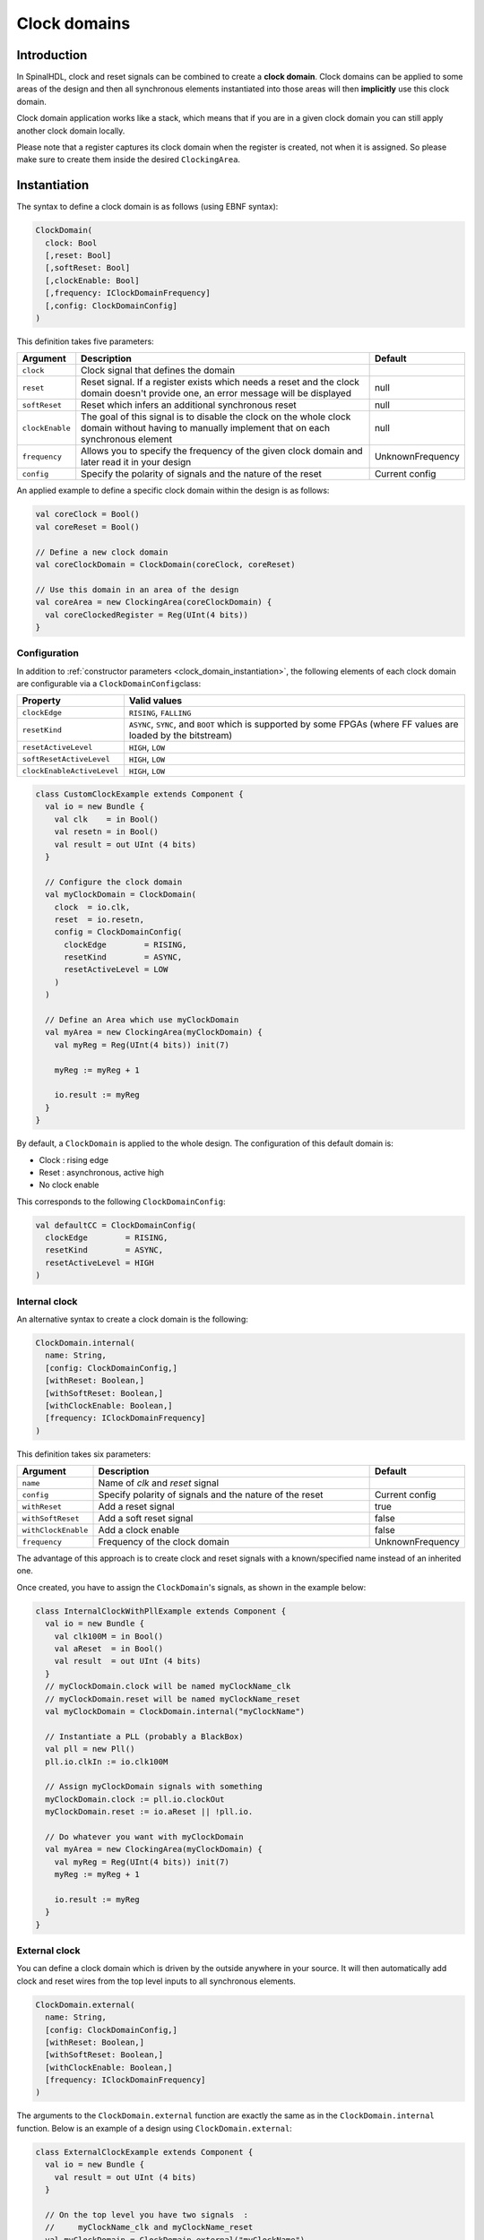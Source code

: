 .. role:: raw-html-m2r(raw)
   :format: html

.. _clock_domain:

Clock domains
=============

Introduction
------------

In SpinalHDL, clock and reset signals can be combined to create a **clock domain**. Clock domains can be applied to some areas of the design and then all synchronous elements instantiated into those areas will then **implicitly** use this clock domain.

Clock domain application works like a stack, which means that if you are in a given clock domain you can still apply another clock domain locally.

Please note that a register captures its clock domain when the register is created, not when it is assigned. So please make sure to create them inside the desired ``ClockingArea``.

.. _clock_domain_instantiation:

Instantiation
-------------

The syntax to define a clock domain is as follows (using EBNF syntax):

.. code-block:: scala

   ClockDomain(
     clock: Bool 
     [,reset: Bool]
     [,softReset: Bool]
     [,clockEnable: Bool]
     [,frequency: IClockDomainFrequency]
     [,config: ClockDomainConfig]
   )

This definition takes five parameters:

.. list-table::
   :header-rows: 1
   :widths: 1 10 1

   * - Argument
     - Description
     - Default
   * - ``clock``
     - Clock signal that defines the domain
     - 
   * - ``reset``
     - Reset signal. If a register exists which needs a reset and the clock domain doesn't provide one, an error message will be displayed
     - null
   * - ``softReset``
     - Reset which infers an additional synchronous reset
     - null
   * - ``clockEnable``
     - The goal of this signal is to disable the clock on the whole clock domain without having to manually implement that on each synchronous element
     - null
   * - ``frequency``
     - Allows you to specify the frequency of the given clock domain and later read it in your design
     - UnknownFrequency
   * - ``config``
     - Specify the polarity of signals and the nature of the reset
     - Current config


An applied example to define a specific clock domain within the design is as follows:

.. code-block:: scala

   val coreClock = Bool()
   val coreReset = Bool()

   // Define a new clock domain
   val coreClockDomain = ClockDomain(coreClock, coreReset)

   // Use this domain in an area of the design
   val coreArea = new ClockingArea(coreClockDomain) {
     val coreClockedRegister = Reg(UInt(4 bits))
   }

Configuration
^^^^^^^^^^^^^

In addition to :ref:`constructor parameters <clock_domain_instantiation>`\ , the following elements of each clock domain are configurable via a ``ClockDomainConfig``\ class:

.. list-table::
   :header-rows: 1
   :widths: 1 5

   * - Property
     - Valid values
   * - ``clockEdge``
     - ``RISING``\ , ``FALLING``
   * - ``resetKind``
     - ``ASYNC``\ , ``SYNC``\ , and ``BOOT`` which is supported by some FPGAs (where FF values are loaded by the bitstream)
   * - ``resetActiveLevel``
     - ``HIGH``\ , ``LOW``
   * - ``softResetActiveLevel``
     - ``HIGH``\ , ``LOW``
   * - ``clockEnableActiveLevel``
     - ``HIGH``\ , ``LOW``


.. code-block:: scala

   class CustomClockExample extends Component {
     val io = new Bundle {
       val clk    = in Bool()
       val resetn = in Bool()
       val result = out UInt (4 bits)
     }

     // Configure the clock domain
     val myClockDomain = ClockDomain(
       clock  = io.clk,
       reset  = io.resetn,
       config = ClockDomainConfig(
         clockEdge        = RISING,
         resetKind        = ASYNC,
         resetActiveLevel = LOW
       )
     )

     // Define an Area which use myClockDomain
     val myArea = new ClockingArea(myClockDomain) {
       val myReg = Reg(UInt(4 bits)) init(7)

       myReg := myReg + 1

       io.result := myReg
     }
   }

By default, a ``ClockDomain`` is applied to the whole design. The configuration of this default domain is:


* Clock : rising edge
* Reset : asynchronous, active high
* No clock enable

This corresponds to the following ``ClockDomainConfig``:

.. code-block:: scala

   val defaultCC = ClockDomainConfig(
     clockEdge        = RISING,
     resetKind        = ASYNC,
     resetActiveLevel = HIGH
   )

Internal clock
^^^^^^^^^^^^^^

An alternative syntax to create a clock domain is the following: 

.. code-block:: scala

   ClockDomain.internal(
     name: String,
     [config: ClockDomainConfig,] 
     [withReset: Boolean,] 
     [withSoftReset: Boolean,]
     [withClockEnable: Boolean,]
     [frequency: IClockDomainFrequency]
   )

This definition takes six parameters:

.. list-table::
   :header-rows: 1
   :widths: 1 5 1

   * - Argument
     - Description
     - Default
   * - ``name``
     - Name of `clk` and `reset` signal
     - 
   * - ``config``
     - Specify polarity of signals and the nature of the reset
     - Current config
   * - ``withReset``
     - Add a reset signal
     - true
   * - ``withSoftReset``
     - Add a soft reset signal
     - false
   * - ``withClockEnable``
     - Add a clock enable
     - false
   * - ``frequency``
     - Frequency of the clock domain
     - UnknownFrequency


The advantage of this approach is to create clock and reset signals with a known/specified name instead of an inherited one.

Once created, you have to assign the ``ClockDomain``'s signals, as shown in the example below:

.. code-block:: scala

   class InternalClockWithPllExample extends Component {
     val io = new Bundle {
       val clk100M = in Bool()
       val aReset  = in Bool()
       val result  = out UInt (4 bits)
     }
     // myClockDomain.clock will be named myClockName_clk
     // myClockDomain.reset will be named myClockName_reset
     val myClockDomain = ClockDomain.internal("myClockName")

     // Instantiate a PLL (probably a BlackBox)
     val pll = new Pll()
     pll.io.clkIn := io.clk100M

     // Assign myClockDomain signals with something
     myClockDomain.clock := pll.io.clockOut
     myClockDomain.reset := io.aReset || !pll.io.

     // Do whatever you want with myClockDomain
     val myArea = new ClockingArea(myClockDomain) {
       val myReg = Reg(UInt(4 bits)) init(7)
       myReg := myReg + 1

       io.result := myReg
     }
   }

External clock
^^^^^^^^^^^^^^

You can define a clock domain which is driven by the outside anywhere in your source. It will then automatically add clock and reset wires from the top level inputs to all synchronous elements.

.. code-block:: scala

   ClockDomain.external(
     name: String,
     [config: ClockDomainConfig,] 
     [withReset: Boolean,] 
     [withSoftReset: Boolean,]
     [withClockEnable: Boolean,]
     [frequency: IClockDomainFrequency]
   )

The arguments to the ``ClockDomain.external`` function are exactly the same as in the ``ClockDomain.internal`` function. Below is an example of a design using ``ClockDomain.external``:

.. code-block:: scala

   class ExternalClockExample extends Component {
     val io = new Bundle {
       val result = out UInt (4 bits)
     }

     // On the top level you have two signals  :
     //     myClockName_clk and myClockName_reset
     val myClockDomain = ClockDomain.external("myClockName")

     val myArea = new ClockingArea(myClockDomain) {
       val myReg = Reg(UInt(4 bits)) init(7)
       myReg := myReg + 1

       io.result := myReg
     }
   }

Signal priorities in HDL generation
^^^^^^^^^^^^^^^^^^^^^^^^^^^^^^^^^^^

In the current version, reset and clock enable signals have different priorities. Their order is : ``asyncReset``, ``clockEnable``, ``syncReset`` and ``softReset``.

Please be careful that clockEnable has a higher priority than syncReset. If you do a sync reset when the clockEnable is disabled (especially at the beginning of a simulation), the gated registers will not be reseted.

Here is an example:

.. code-block:: scala

  val clockedArea = new ClockEnableArea(clockEnable) {
    val reg = RegNext(io.input) init False
  }

It will generate VerilogHDL codes like:

.. code-block:: verilog

  always @(posedge clk) begin
    if(clockedArea_newClockEnable) begin
      if(!resetn) begin
        clockedArea_reg <= 1'b0;
      end else begin
        clockedArea_reg <= io_input;
      end
    end
  end

If that behaviour is problematic, one workaround is to use a when statement as a clock enable instead of using the ClockDomain.enable feature. This is open for future improvements.

Context
^^^^^^^

You can retrieve in which clock domain you are by calling ``ClockDomain.current`` anywhere.

The returned ``ClockDomain`` instance has the following functions that can be called:

.. list-table::
   :header-rows: 1
   :widths: 1 5 1

   * - name
     - Description
     - Return
   * - frequency.getValue
     - Return the frequency of the clock domain
     - Double
   * - hasReset
     - Return if the clock domain has a reset signal
     - Boolean
   * - hasSoftReset
     - Return if the clock domain has a soft reset signal
     - Boolean
   * - hasClockEnable
     - Return if the clock domain has a clock enable signal
     - Boolean
   * - readClockWire
     - Return a signal derived from the clock signal
     - Bool
   * - readResetWire
     - Return a signal derived from the soft reset signal
     - Bool
   * - readSoftResetWire
     - Return a signal derived from the reset signal
     - Bool
   * - readClockEnableWire
     - Return a signal derived from the clock enable signal
     - Bool
   * - isResetActive
     - Return True when the reset is active
     - Bool
   * - isSoftResetActive
     - Return True when the soft reset is active
     - Bool
   * - isClockEnableActive
     - Return True when the clock enable is active
     - Bool


An example is included below where a UART controller uses the frequency specification to set its clock divider:

.. code-block:: scala

   val coreClockDomain = ClockDomain(coreClock, coreReset, frequency=FixedFrequency(100e6))

   val coreArea = new ClockingArea(coreClockDomain) {
     val ctrl = new UartCtrl()
     ctrl.io.config.clockDivider := (coreClk.frequency.getValue / 57.6e3 / 8).toInt
   }

Clock domain crossing
---------------------

SpinalHDL checks at compile time that there are no unwanted/unspecified cross clock domain signal reads. If you want to read a signal that is emitted by another ``ClockDomain`` area, you should add the ``crossClockDomain`` tag to the destination signal as depicted in the following example:

.. code-block:: scala

   //             _____                        _____             _____
   //            |     |  (crossClockDomain)  |     |           |     |
   //  dataIn -->|     |--------------------->|     |---------->|     |--> dataOut
   //            | FF  |                      | FF  |           | FF  |
   //  clkA   -->|     |              clkB -->|     |   clkB -->|     |
   //  rstA   -->|_____|              rstB -->|_____|   rstB -->|_____|



   // Implementation where clock and reset pins are given by components' IO
   class CrossingExample extends Component {
     val io = new Bundle {
       val clkA = in Bool()
       val rstA = in Bool()

       val clkB = in Bool()
       val rstB = in Bool()

       val dataIn  = in Bool()
       val dataOut = out Bool()
     }

     // sample dataIn with clkA
     val area_clkA = new ClockingArea(ClockDomain(io.clkA,io.rstA)) {
       val reg = RegNext(io.dataIn) init(False)
     }

     // 2 register stages to avoid metastability issues
     val area_clkB = new ClockingArea(ClockDomain(io.clkB,io.rstB)) {
       val buf0   = RegNext(area_clkA.reg) init(False) addTag(crossClockDomain)
       val buf1   = RegNext(buf0)          init(False)
     }

     io.dataOut := area_clkB.buf1
   }


   // Alternative implementation where clock domains are given as parameters
   class CrossingExample(clkA : ClockDomain,clkB : ClockDomain) extends Component {
     val io = new Bundle {
       val dataIn  = in Bool()
       val dataOut = out Bool()
     }

     // sample dataIn with clkA
     val area_clkA = new ClockingArea(clkA) {
       val reg = RegNext(io.dataIn) init(False)
     }

     // 2 register stages to avoid metastability issues
     val area_clkB = new ClockingArea(clkB) {
       val buf0   = RegNext(area_clkA.reg) init(False) addTag(crossClockDomain)
       val buf1   = RegNext(buf0)          init(False)
     }

     io.dataOut := area_clkB.buf1
   }

In general, you can use 2 or more flip-flop driven by the destination clock domain to prevent metastability. The ``BufferCC(input: T, init: T = null, bufferDepth: Int = 2)`` function provided in ``spinal.lib._`` will instantiate the necessary flip-flops (the number of flip-flops will depends on the ``bufferDepth`` parameter) to mitigate the phenomena.

.. code-block:: scala

   class CrossingExample(clkA : ClockDomain,clkB : ClockDomain) extends Component {
     val io = new Bundle {
       val dataIn  = in Bool()
       val dataOut = out Bool()
     }

     // sample dataIn with clkA
     val area_clkA = new ClockingArea(clkA) {
       val reg = RegNext(io.dataIn) init(False)
     }

     // BufferCC to avoid metastability issues
     val area_clkB = new ClockingArea(clkB) {
       val buf1   = BufferCC(area_clkA.reg, False)
     }

     io.dataOut := area_clkB.buf1
   }

.. warning::
   The ``BufferCC`` function is only for signals of type ``Bit``, or ``Bits`` operating as Gray-coded counters (only 1 bit-flip per clock cycle), and can not used for multi-bit cross-domain processes. For multi-bit cases, it is recommended to use ``StreamFifoCC`` for high bandwidth requirements, or use ``StreamCCByToggle`` to reduce resource usage in cases where bandwidth is not critical.

Special clocking Areas
----------------------

Slow Area
^^^^^^^^^

A ``SlowArea`` is used to create a new clock domain area which is slower than the current one:

.. code-block:: scala

   class TopLevel extends Component {

     // Use the current clock domain : 100MHz
     val areaStd = new Area {    
       val counter = out(CounterFreeRun(16).value)
     }

     // Slow the current clockDomain by 4 : 25 MHz
     val areaDiv4 = new SlowArea(4) {
       val counter = out(CounterFreeRun(16).value)
     }

     // Slow the current clockDomain to 50MHz
     val area50Mhz = new SlowArea(50 MHz) {
       val counter = out(CounterFreeRun(16).value)
     }
   }

   def main(args: Array[String]) {
     new SpinalConfig(
       defaultClockDomainFrequency = FixedFrequency(100 MHz)
     ).generateVhdl(new TopLevel)
   }

BootReset
^^^^^^^^^

`clockDomain.withBootReset()` could specify register's resetkinde as boot. 
`clockDomain.withSyncReset()` could specify register's resetkinde as Sync-reset. 

.. code-block:: scala 

    class  Top extends Component {
        val io = new Bundle {
          val data = in Bits(8 bit)
          val a, b, c, d = out Bits(8 bit)
        }
        io.a  :=  RegNext(io.data) init 0
        io.b  :=  clockDomain.withBootReset()  on RegNext(io.data) init 0
        io.c  :=  clockDomain.withSyncReset()  on RegNext(io.data) init 0
        io.d  :=  clockDomain.withAsyncReset() on RegNext(io.data) init 0
    }
    SpinalVerilog(new Top)

ResetArea
^^^^^^^^^

A ``ResetArea`` is used to create a new clock domain area where a special reset signal is combined with the current clock domain reset:

.. code-block:: scala

   class TopLevel extends Component {

     val specialReset = Bool()

     // The reset of this area is done with the specialReset signal 
     val areaRst_1 = new ResetArea(specialReset, false) {
       val counter = out(CounterFreeRun(16).value)
     }

     // The reset of this area is a combination between the current reset and the specialReset
     val areaRst_2 = new ResetArea(specialReset, true) {
       val counter = out(CounterFreeRun(16).value)
     }
   }

ClockEnableArea
^^^^^^^^^^^^^^^

A ``ClockEnableArea`` is used to add an additional clock enable in the current clock domain:

.. code-block:: scala

   class TopLevel extends Component {

     val clockEnable = Bool()

     // Add a clock enable for this area 
     val area_1 = new ClockEnableArea(clockEnable) {
       val counter = out(CounterFreeRun(16).value)
     }
   }

